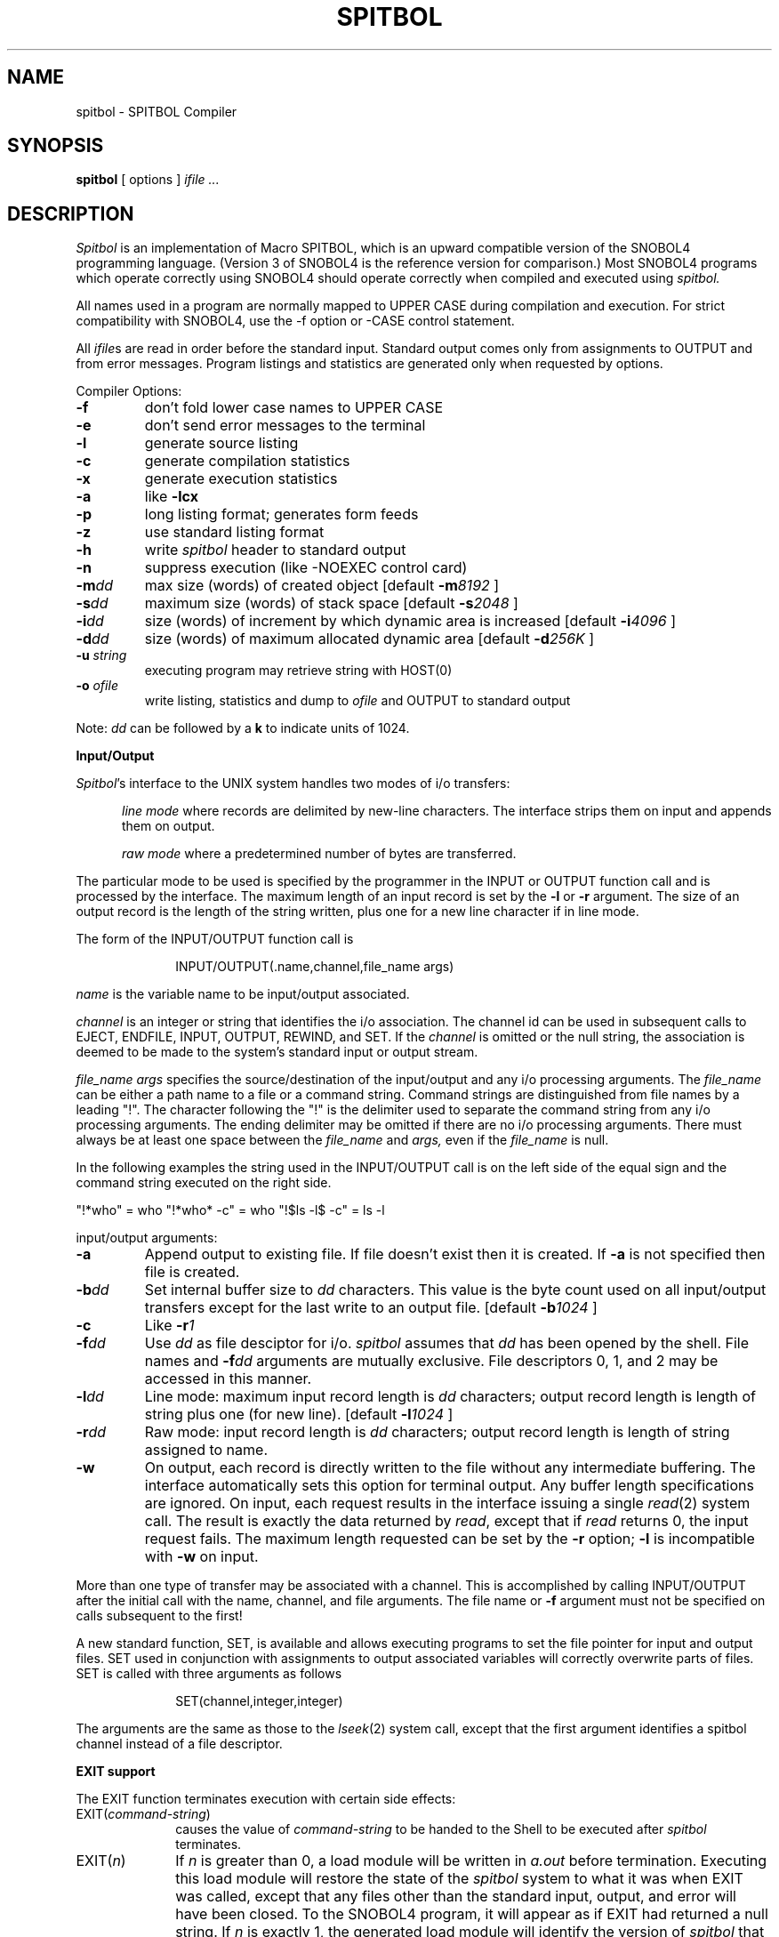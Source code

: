 .TH SPITBOL 1
.SH NAME
spitbol \- SPITBOL Compiler
.SH SYNOPSIS
.B spitbol
[ options ]
.I "ifile ..."
.SH DESCRIPTION
.I Spitbol
is an implementation of Macro SPITBOL, which is an upward compatible
version of the SNOBOL4 programming language.
(Version 3 of SNOBOL4 is the reference version for comparison.)
Most SNOBOL4 programs
which operate correctly using SNOBOL4 should operate correctly
when compiled and executed using
.I spitbol.
.P
All names used in a program are normally mapped to UPPER CASE during
compilation and execution. 
For strict compatibility with SNOBOL4, use the \-f
option or \-CASE control statement.
.P
All
.IR ifile s
are read in order before the standard input.
Standard output comes only from assignments to OUTPUT and from
error messages.
Program listings and statistics are generated
only when requested by options.
.P
Compiler Options:
.P
.TP
.B \-f
don't fold lower case names to UPPER CASE
.TP
.B \-e
don't send error messages to the terminal 
.TP
.B \-l
generate source listing
.TP
.B \-c
generate compilation statistics
.TP
.B \-x
generate execution statistics
.TP
.B \-a
like
.B "\-lcx"
.TP
.B \-p
long listing format; generates form feeds
.TP
.B \-z
use standard listing format
.TP
.B \-h
write
.I spitbol
header to standard output
.TP
.B \-n
suppress execution (like \-NOEXEC control card)
.TP
.BI \-m dd
max size (words) of created object
[default
.BI \-m 8192
]
.TP
.BI \-s dd
maximum size (words) of stack space
[default
.BI \-s 2048
]
.TP
.BI \-i dd
size (words) of increment by which dynamic area is increased
[default
.BI \-i 4096
]
.TP
.BI \-d dd
size (words) of maximum allocated dynamic area
[default
.BI \-d 256K
]
.TP
.BI \-u " string"
executing program may retrieve string with HOST(0)
.TP
.BI \-o " ofile"
write listing, statistics and dump to
.I ofile
and OUTPUT to standard output
.P
Note:
.I dd
can be followed by a
.B k
to indicate units of 1024.
.P
.B "Input/Output"
.P
.IR Spitbol 's
interface to the UNIX system handles two modes of i/o transfers:
.P
.RS 5
.I "line mode"
where records are delimited by new-line characters.
The interface strips them on input and
appends them on output.
.P
.I "raw mode"
where a predetermined number of bytes
are transferred.
.P
.RE
The particular mode to be used is specified by the programmer
in the INPUT or OUTPUT function call and is processed by the
interface.
The maximum length of an input record is set by the
.B \-l
or
.B \-r
argument.
The size of an output record is the length of the string written,
plus one for a new line character if in line mode.
.P
The form of the INPUT/OUTPUT function call is
.P
.RS 10
INPUT/OUTPUT(.name,channel,file_name args)
.RE
.P
.I name
is the variable name to be input/output associated.
.P
.I "channel"
is an integer or string that identifies the i/o association.
The channel id can be used in subsequent calls to EJECT, ENDFILE,
INPUT, OUTPUT, REWIND, and SET.
If the
.I channel
is omitted or the null string, the association is deemed
to be made to the system's standard input or output stream.
.P
.I "file_name args"
specifies the source/destination of the
input/output and any i/o processing arguments. The
.I file_name
can be either a path name to a file or a
command string. Command strings are distinguished from
file names by a leading "!". The character following the
"!" is the delimiter used to separate the command string
from any i/o processing arguments. The ending delimiter
may be omitted if there are no i/o processing arguments.
There must always be at least one space between the
.I file_name
and
.I args,
even if the
.I file_name
is null.
.P
In the following examples the string used in the INPUT/OUTPUT
call is on the left side of the equal sign and the command
string executed on the right side.
.P
"!*who" = who   "!*who* \-c" = who  "!$ls \-l$ \-c" = ls \-l
.P
input/output arguments:
.TP
.B \-a
Append output to existing file. If file doesn't exist
then it is created.
If
.B \-a
is not specified then file
is created.
.TP
.BI \-b dd
Set internal buffer size to
.I dd
characters. This value
is the byte count used on all input/output transfers
except for the last write to an output file. [default 
.BI \-b 1024
]
.TP
.B \-c
Like
.BI \-r 1
.TP
.BI \-f dd
Use
.I dd
as file desciptor for i/o.
.I spitbol
assumes that
.I dd
has been opened by the shell. File names and
.BI \-f dd
arguments are mutually exclusive.
File descriptors 
0, 1, and 2
may
be accessed in this manner.
.TP
.BI \-l dd
Line mode: maximum input record length is
.I dd
characters;
output record length is length of string
plus one (for new line). [default
.BI \-l 1024
]
.TP
.BI \-r dd
Raw mode: input record length is
.I dd
characters; output
record length is length of string assigned to name.
.TP
.B \-w
On output, each record is directly written to the
file without any intermediate buffering.
The interface automatically sets this option
for terminal output.
Any buffer length specifications are ignored.
On input, each request results in the interface issuing
a single
.IR read (2)
system call.
The result is exactly the data returned by
.IR read ,
except that if
.IR read
returns 0, the input request fails.
The maximum length requested can be set by the
.B \-r
option;
.B \-l
is incompatible with
.B \-w
on input.
.P
More than one type of transfer may be associated with a channel.
This is accomplished by calling INPUT/OUTPUT after the initial
call with the name, channel, and file arguments. The
file name or
.B \-f
argument must not be specified on calls subsequent
to the first!
.P
A new standard function, SET, is available and allows executing programs to
set the file pointer for input and output files. SET used in conjunction
with assignments to output associated variables will correctly overwrite
parts of files.
SET is called with three arguments as follows
.P
.RS 10
SET(channel,integer,integer)
.RE
.P
The arguments are the same as those to the
.IR lseek (2)
system call, except that
the first argument identifies a spitbol channel instead of
a file descriptor.
.P
.B "EXIT support"
.P
The EXIT function terminates execution with certain side effects:
.P
.TP 10
EXIT(\fIcommand-string\fP)
causes the value of
.I command-string
to be handed to the Shell to be executed after
.I spitbol
terminates.
.TP 10
EXIT(\fIn\fP)
If
.I n
is greater than 0, a load module will be written in
.I a.out
before termination.
Executing this load module will restore the state of the
.I spitbol
system to what it was when EXIT was called, except that
any files other than the standard input, output, and error
will have been closed.
To the SNOBOL4 program, it will appear as if
EXIT had returned a null string.
If
.I n
is exactly 1,
the generated load module will identify
the version of
.I spitbol
that created it in a message when it
begins execution.
If
.I n
is greater than 1,
it will resume quietly.
See the reference manual for further details.
.P
.B "The HOST function"
.TP
HOST()
returns the host string read from /usr/lib/spithost.
.P
.TP
HOST(0)
returns the string specified with the
.B \-u
option
on the command line.
If
.B \-u
was not specified the
null string is returned.
.TP
HOST(1,"command string")
executes the command string
and continues.
.TP
HOST(2,\fIn\fP)
returns argument number
.I n
from the command line.
It fails if
.I n
is out of range or not an integer.
This is useful for writing
.I spitbol
programs that behave like system commands.
.TP
HOST(3)
returns the index of the first command line argument
that was not examined by
.IR spitbol .
This allows the user program to interpret additional
command line arguments.
.TP
HOST(4,"var")
returns the value of the environment variable
.IR var .
If the value is too long for an internal buffer
(presently 512 bytes) it is quietly truncated.
.SH "MISCELLANY"
.P
A file is not actually opened until the first attempt
to read or write it.
Thus if a variable is associated to an output file,
and no value is ever assigned to that variable, the file
will not be created, and, if it already existed, its old
contents will remain unchanged.
If you want an output file to be created even though it
might be empty, REWIND it immediately after forming the
output association.
.P
Folding of names to UPPER CASE can be controlled during compilation
by the \-CASE control statement and during execution by the &CASE keyword.
A value of 0 prevents folding to UPPER CASE and a value of 1
forces folding to UPPER CASE.
.P
Integers are represented by 32-bit quantities and thus restricted in range
from \-2147483648 to 2147483647. 
Real numbers are implemented in single precision.
.P
Setting &STLIMIT = \-1 inhibits statement limit checking and provides
a way to execute arbitrarily many statements.
.P
The name TERMINAL is available with default associations for input and
output to the terminal.
.P
If the first line of the first input file begins with
.B #!
then that line is ignored.
This meshes well with the way that
.IR exec (2)
treats files beginning with
.BR #! .
.P
Setting &PROFILE = 1 causes
.I spitbol
to accumulate profile information during program execution
and print this information after the program terminates.
.SH "FILES"
/usr/lib/vaxspitv35.err  \- Error text.
.br
/usr/lib/spithost \- Host computer and operating system identifier.
.SH "SEE ALSO"
.I "Macro SPITBOL Program Reference Manual"
by R. B. K. Dewar, A. P. McCann, R. E. Goldberg, and Steven G. Duff
.P
.I "The SNOBOL4 Programming Language, Second Edition"
by R. E. Griswold, J. F. Poage and I. P. Polonsky
